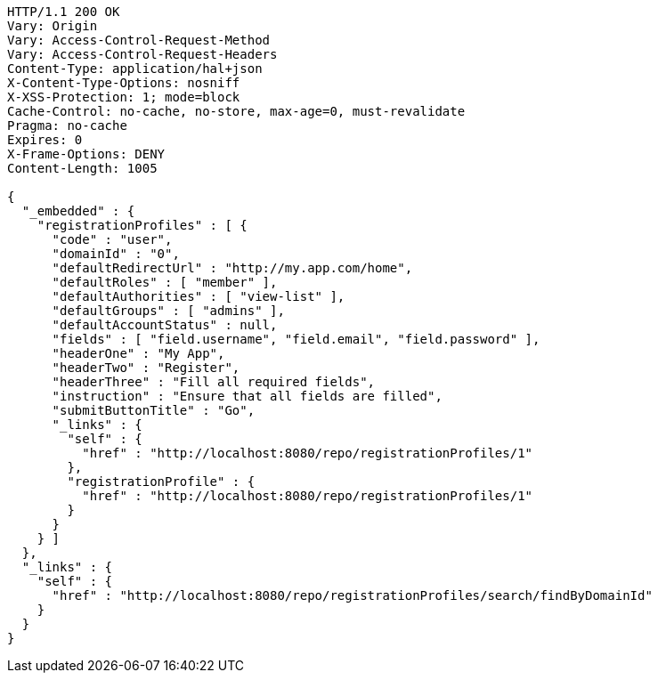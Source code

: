 [source,http,options="nowrap"]
----
HTTP/1.1 200 OK
Vary: Origin
Vary: Access-Control-Request-Method
Vary: Access-Control-Request-Headers
Content-Type: application/hal+json
X-Content-Type-Options: nosniff
X-XSS-Protection: 1; mode=block
Cache-Control: no-cache, no-store, max-age=0, must-revalidate
Pragma: no-cache
Expires: 0
X-Frame-Options: DENY
Content-Length: 1005

{
  "_embedded" : {
    "registrationProfiles" : [ {
      "code" : "user",
      "domainId" : "0",
      "defaultRedirectUrl" : "http://my.app.com/home",
      "defaultRoles" : [ "member" ],
      "defaultAuthorities" : [ "view-list" ],
      "defaultGroups" : [ "admins" ],
      "defaultAccountStatus" : null,
      "fields" : [ "field.username", "field.email", "field.password" ],
      "headerOne" : "My App",
      "headerTwo" : "Register",
      "headerThree" : "Fill all required fields",
      "instruction" : "Ensure that all fields are filled",
      "submitButtonTitle" : "Go",
      "_links" : {
        "self" : {
          "href" : "http://localhost:8080/repo/registrationProfiles/1"
        },
        "registrationProfile" : {
          "href" : "http://localhost:8080/repo/registrationProfiles/1"
        }
      }
    } ]
  },
  "_links" : {
    "self" : {
      "href" : "http://localhost:8080/repo/registrationProfiles/search/findByDomainId"
    }
  }
}
----